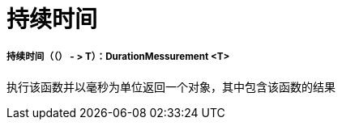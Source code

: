 = 持续时间

// * <<duration1>>


[[duration1]]
===== 持续时间（（） - > T）：DurationMessurement <T>

执行该函数并以毫秒为单位返回一个对象，其中包含该函数的结果

